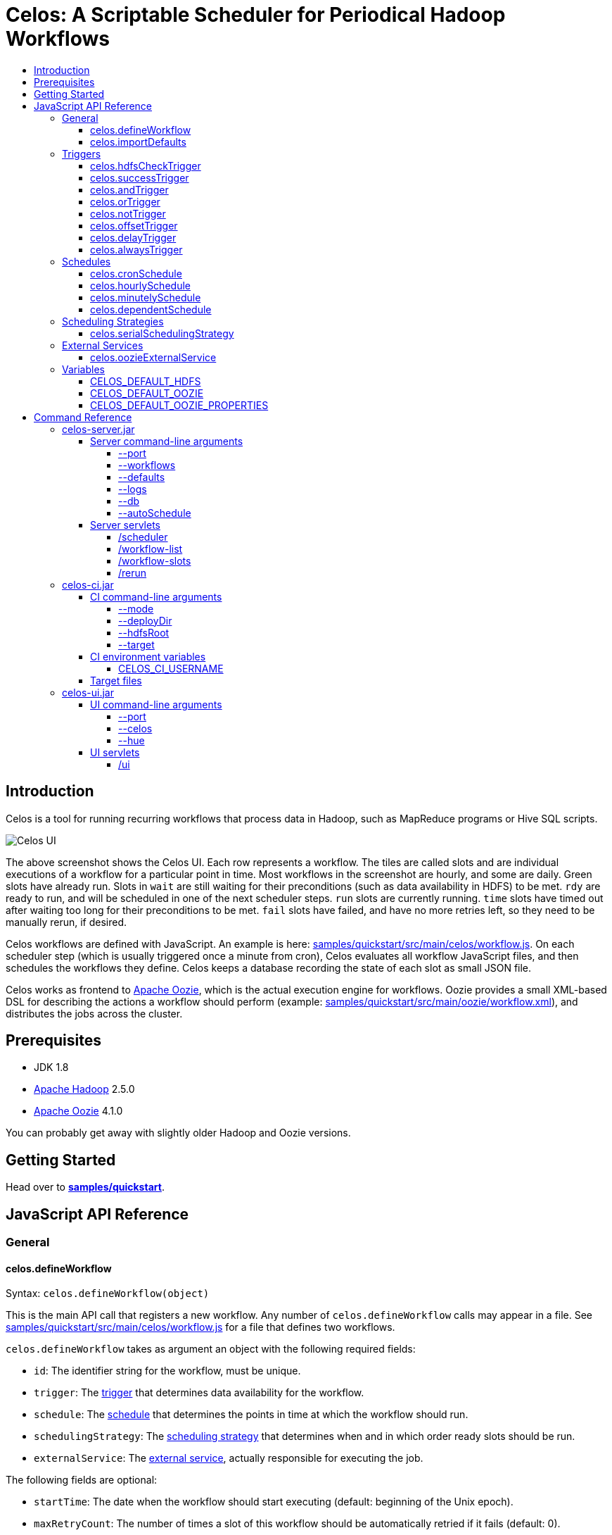 Celos: A Scriptable Scheduler for Periodical Hadoop Workflows
=============================================================
:toc: macro
:toclevels: 5
:toc-title:

toc::[]

== Introduction

Celos is a tool for running recurring workflows that process data in
Hadoop, such as MapReduce programs or Hive SQL scripts.

image::etc/images/celos-ui.png[Celos UI]

The above screenshot shows the Celos UI.  Each row represents a
workflow.  The tiles are called slots and are individual executions of
a workflow for a particular point in time.  Most workflows in the
screenshot are hourly, and some are daily.  Green slots have already
run.  Slots in `wait` are still waiting for their preconditions (such
as data availability in HDFS) to be met.  `rdy` are ready to run, and
will be scheduled in one of the next scheduler steps.  `run` slots are
currently running.  `time` slots have timed out after waiting too long
for their preconditions to be met.  `fail` slots have failed, and have
no more retries left, so they need to be manually rerun, if desired.

Celos workflows are defined with JavaScript.  An example is here:
link:samples/quickstart/src/main/celos/workflow.js[].  On each
scheduler step (which is usually triggered once a minute from cron),
Celos evaluates all workflow JavaScript files, and then schedules the
workflows they define.  Celos keeps a database recording the state of
each slot as small JSON file.

Celos works as frontend to link:https://oozie.apache.org/[Apache
Oozie], which is the actual execution engine for workflows.  Oozie
provides a small XML-based DSL for describing the actions a workflow
should perform (example:
link:samples/quickstart/src/main/oozie/workflow.xml[]), and
distributes the jobs across the cluster.

== Prerequisites

* JDK 1.8
* link:https://hadoop.apache.org/[Apache Hadoop] 2.5.0
* link:https://oozie.apache.org/[Apache Oozie] 4.1.0

You can probably get away with slightly older Hadoop and Oozie
versions.

== Getting Started

Head over to link:samples/quickstart[*samples/quickstart*].

== JavaScript API Reference
=== General
==== celos.defineWorkflow

Syntax: `celos.defineWorkflow(object)`

This is the main API call that registers a new workflow.  Any number
of `celos.defineWorkflow` calls may appear in a file.  See
link:samples/quickstart/src/main/celos/workflow.js[] for a file that
defines two workflows.

`celos.defineWorkflow` takes as argument an object with the following
required fields:

* `id`: The identifier string for the workflow, must be unique.
* `trigger`: The link:#triggers[trigger] that determines data availability for the workflow.
* `schedule`: The link:#schedules[schedule] that determines the points in time at which the workflow should run.
* `schedulingStrategy`: The link:#scheduling-strategies[scheduling strategy] that determines when and in which order ready slots should be run.
* `externalService`: The link:#external-services[external service], actually responsible for executing the job.

The following fields are optional:

* `startTime`: The date when the workflow should start executing (default: beginning of the Unix epoch).
* `maxRetryCount`: The number of times a slot of this workflow should be automatically retried if it fails (default: 0).
* `waitTimeoutSeconds`: The number of seconds a workflow should stay waiting until it times out (default: forever).

==== celos.importDefaults

Syntax: `celos.importDefaults(name)`

Evaluates a file from the defaults directory in the current scope, so
all variables and functions from the file become available in the
current file.

Example:

[source,javascript]
....
celos.importDefaults("foo");
....

=== Triggers

==== celos.hdfsCheckTrigger

Syntax: `hdfsCheckTrigger(path, [fs])`

Waits for the existence of a file or directory in HDFS.

Parameters:

* `path`: the path in HDFS to check the existence of

* `fs`: the HDFS filesystem namenode.  If the argument is not supplied, the value of the `CELOS_DEFAULT_HDFS` global will be used.

==== celos.successTrigger



==== celos.andTrigger
==== celos.orTrigger
==== celos.notTrigger
==== celos.offsetTrigger
==== celos.delayTrigger
==== celos.alwaysTrigger
=== Schedules
==== celos.cronSchedule
==== celos.hourlySchedule
==== celos.minutelySchedule
==== celos.dependentSchedule
=== Scheduling Strategies
==== celos.serialSchedulingStrategy
=== External Services
==== celos.oozieExternalService
=== Variables
==== CELOS_DEFAULT_HDFS
==== CELOS_DEFAULT_OOZIE
==== CELOS_DEFAULT_OOZIE_PROPERTIES

== Command Reference

=== celos-server.jar

The celos-server.jar launches Celos.

==== Server command-line arguments

===== --port

This required argument sets the HTTP port under which the server will run.

===== --workflows

This optional argument sets the workflows directory from which Celos
reads workflow JavaScript files.

If unsupplied, defaults to /etc/celos/workflows.

===== --defaults

This optional argument sets the defaults directory which contains
defaults JavaScript files that can be imported by workflows.

If unsupplied, defaults to /etc/celos/defaults.

===== --logs

This optional argument sets the directory which contains the log
files.

If unsupplied, defaults to /var/log/celos.

===== --db

This optional argument sets the directory which contains Celos' state
database.

If unsupplied, defaults to /var/lib/celos.

===== --autoSchedule

This optional argument sets the interval (in seconds) after which
Celos should automatically start a scheduler step.

In unsupplied, Celos will not automatically schedule, and wait for
POSTs to the /scheduler servlet instead.

==== Server servlets

===== /scheduler

POSTing to this servlet initiates a scheduler step.

In production we do this once a minute from cron.

===== /workflow-list

GETting this servlet returns the list of workflows loaded into Celos.

===== /workflow-slots

GETting this servlet returns information about a workflow and a subset
of its slots.

===== /rerun

POSTing to this servlet instructs Celos to mark a slot for rerun.

=== celos-ci.jar
==== CI command-line arguments
===== --mode
===== --deployDir
===== --hdfsRoot
===== --target
==== CI environment variables
===== CELOS_CI_USERNAME
==== Target files
=== celos-ui.jar
==== UI command-line arguments
===== --port
===== --celos
===== --hue
==== UI servlets
===== /ui
